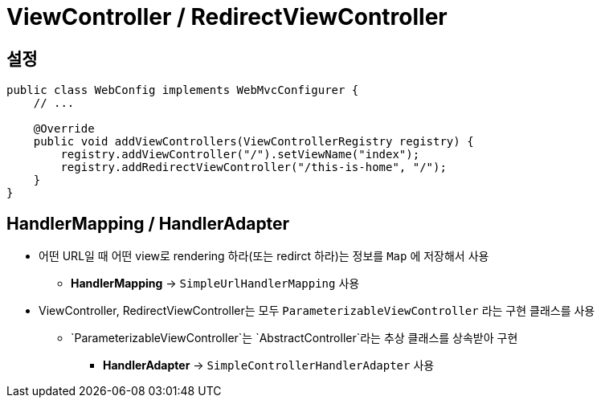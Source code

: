 = ViewController / RedirectViewController

== 설정

[source,java]
----
public class WebConfig implements WebMvcConfigurer {
    // ...

    @Override
    public void addViewControllers(ViewControllerRegistry registry) {
        registry.addViewController("/").setViewName("index");
        registry.addRedirectViewController("/this-is-home", "/");
    }
}
----

== HandlerMapping / HandlerAdapter

* 어떤 URL일 때 어떤 view로 rendering 하라(또는 redirct 하라)는 정보를 `Map` 에 저장해서 사용
** *HandlerMapping* → `SimpleUrlHandlerMapping` 사용
* ViewController, RedirectViewController는 모두 `ParameterizableViewController` 라는 구현 클래스를 사용
** `ParameterizableViewController`는 `AbstractController`라는 추상 클래스를 상속받아 구현
*** *HandlerAdapter* → `SimpleControllerHandlerAdapter` 사용